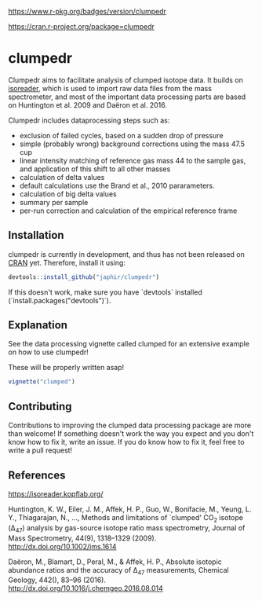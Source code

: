 [[https://www.r-pkg.org/badges/version/clumpedr]]

[[https://cran.r-project.org/package=clumpedr]]

* clumpedr

Clumpedr aims to facilitate analysis of clumped isotope data. It builds on
[[https://github.com/kopflab/isoreader][isoreader]], which is used to import raw data files from the mass spectrometer,
and most of the important data processing parts are based on Huntington et al.
2009 and Daëron et al. 2016.

Clumpedr includes dataprocessing steps such as:

- exclusion of failed cycles, based on a sudden drop of pressure
- simple (probably wrong) background corrections using the mass 47.5 cup
- linear intensity matching of reference gas mass 44 to the sample gas, and
  application of this shift to all other masses
- calculation of delta values
- default calculations use the Brand et al., 2010 pararameters.
- calculation of big delta values
- summary per sample
- per-run correction and calculation of the empirical reference frame

** Installation

clumpedr is currently in development, and thus has not been released on [[https://CRAN.R-project.org][CRAN]]
yet. Therefore, install it using:

#+begin_src R
devtools::install_github("japhir/clumpedr")
#+end_src

If this doesn't work, make sure you have `devtools` installed
(`install.packages("devtools")`).

** Explanation

See the data processing vignette called clumped for an extensive example on how
to use clumpedr!

These will be properly written asap!

#+begin_src R
vignette("clumped")
#+end_src

** Contributing

Contributions to improving the clumped data processing package are more than
welcome! If something doesn't work the way you expect and you don't know how to
fix it, write an issue. If you do know how to fix it, feel free to write a pull
request!

** References
https://isoreader.kopflab.org/

Huntington, K. W., Eiler, J. M., Affek, H. P., Guo, W., Bonifacie, M., Yeung,
L. Y., Thiagarajan, N., …, Methods and limitations of `clumped' CO_2 isotope
(\Delta_47) analysis by gas-source isotope ratio mass spectrometry, Journal of Mass
Spectrometry, 44(9), 1318–1329 (2009). http://dx.doi.org/10.1002/jms.1614

Daëron, M., Blamart, D., Peral, M., & Affek, H. P., Absolute isotopic abundance
ratios and the accuracy of \Delta_47 measurements, Chemical Geology, 442(), 83–96
(2016). http://dx.doi.org/10.1016/j.chemgeo.2016.08.014
